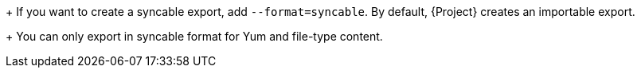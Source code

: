 +
If you want to create a syncable export, add `--format=syncable`.
By default, {Project} creates an importable export.
+
ifndef::satellite[]
You can only export in syncable format for Yum and file-type content.
endif::[]

